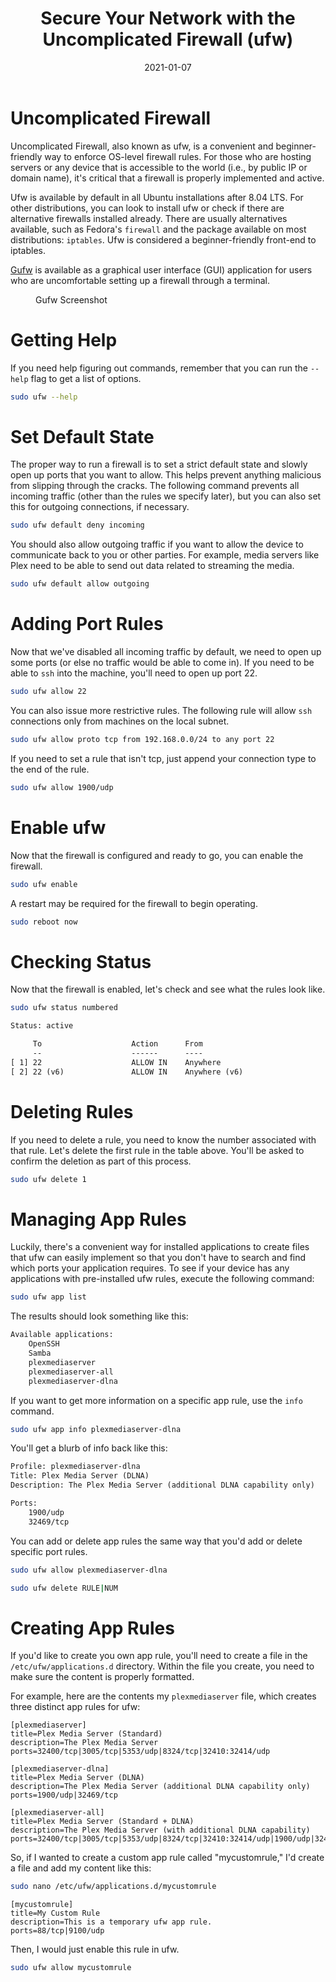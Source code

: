 #+title: Secure Your Network with the Uncomplicated Firewall (ufw)
#+date: 2021-01-07
#+description: A simple guide to the UFW.
#+filetags: :sysadmin:

* Uncomplicated Firewall
Uncomplicated Firewall, also known as ufw, is a convenient and
beginner-friendly way to enforce OS-level firewall rules. For those who
are hosting servers or any device that is accessible to the world (i.e.,
by public IP or domain name), it's critical that a firewall is properly
implemented and active.

Ufw is available by default in all Ubuntu installations after 8.04 LTS.
For other distributions, you can look to install ufw or check if there
are alternative firewalls installed already. There are usually
alternatives available, such as Fedora's =firewall= and the package
available on most distributions: =iptables=. Ufw is considered a
beginner-friendly front-end to iptables.

[[https://gufw.org][Gufw]] is available as a graphical user interface
(GUI) application for users who are uncomfortable setting up a firewall
through a terminal.

#+caption: Gufw Screenshot
[[https://img.cleberg.net/blog/20210107-secure-your-network-with-the-uncomplicated-firewall/gufw.png]]

* Getting Help
If you need help figuring out commands, remember that you can run the
=--help= flag to get a list of options.

#+begin_src sh
sudo ufw --help
#+end_src

* Set Default State
The proper way to run a firewall is to set a strict default state and
slowly open up ports that you want to allow. This helps prevent anything
malicious from slipping through the cracks. The following command
prevents all incoming traffic (other than the rules we specify later),
but you can also set this for outgoing connections, if necessary.

#+begin_src sh
sudo ufw default deny incoming
#+end_src

You should also allow outgoing traffic if you want to allow the device
to communicate back to you or other parties. For example, media servers
like Plex need to be able to send out data related to streaming the
media.

#+begin_src sh
sudo ufw default allow outgoing
#+end_src

* Adding Port Rules
Now that we've disabled all incoming traffic by default, we need to open
up some ports (or else no traffic would be able to come in). If you need
to be able to =ssh= into the machine, you'll need to open up port 22.

#+begin_src sh
sudo ufw allow 22
#+end_src

You can also issue more restrictive rules. The following rule will allow
=ssh= connections only from machines on the local subnet.

#+begin_src sh
sudo ufw allow proto tcp from 192.168.0.0/24 to any port 22
#+end_src

If you need to set a rule that isn't tcp, just append your connection
type to the end of the rule.

#+begin_src sh
sudo ufw allow 1900/udp
#+end_src

* Enable ufw
Now that the firewall is configured and ready to go, you can enable the
firewall.

#+begin_src sh
sudo ufw enable
#+end_src

A restart may be required for the firewall to begin operating.

#+begin_src sh
sudo reboot now
#+end_src

* Checking Status
Now that the firewall is enabled, let's check and see what the rules
look like.

#+begin_src sh
sudo ufw status numbered
#+end_src

#+begin_src txt
Status: active

     To                    Action      From
     --                    ------      ----
[ 1] 22                    ALLOW IN    Anywhere
[ 2] 22 (v6)               ALLOW IN    Anywhere (v6)
#+end_src

* Deleting Rules
If you need to delete a rule, you need to know the number associated
with that rule. Let's delete the first rule in the table above. You'll
be asked to confirm the deletion as part of this process.

#+begin_src sh
sudo ufw delete 1
#+end_src

* Managing App Rules
Luckily, there's a convenient way for installed applications to create
files that ufw can easily implement so that you don't have to search and
find which ports your application requires. To see if your device has
any applications with pre-installed ufw rules, execute the following
command:

#+begin_src sh
sudo ufw app list
#+end_src

The results should look something like this:

#+begin_src txt
Available applications:
    OpenSSH
    Samba
    plexmediaserver
    plexmediaserver-all
    plexmediaserver-dlna
#+end_src

If you want to get more information on a specific app rule, use the
=info= command.

#+begin_src sh
sudo ufw app info plexmediaserver-dlna
#+end_src

You'll get a blurb of info back like this:

#+begin_src txt
Profile: plexmediaserver-dlna
Title: Plex Media Server (DLNA)
Description: The Plex Media Server (additional DLNA capability only)

Ports:
    1900/udp
    32469/tcp
#+end_src

You can add or delete app rules the same way that you'd add or delete
specific port rules.

#+begin_src sh
sudo ufw allow plexmediaserver-dlna
#+end_src

#+begin_src sh
sudo ufw delete RULE|NUM
#+end_src

* Creating App Rules
If you'd like to create you own app rule, you'll need to create a file
in the =/etc/ufw/applications.d= directory. Within the file you create,
you need to make sure the content is properly formatted.

For example, here are the contents my =plexmediaserver= file, which
creates three distinct app rules for ufw:

#+begin_src config
[plexmediaserver]
title=Plex Media Server (Standard)
description=The Plex Media Server
ports=32400/tcp|3005/tcp|5353/udp|8324/tcp|32410:32414/udp

[plexmediaserver-dlna]
title=Plex Media Server (DLNA)
description=The Plex Media Server (additional DLNA capability only)
ports=1900/udp|32469/tcp

[plexmediaserver-all]
title=Plex Media Server (Standard + DLNA)
description=The Plex Media Server (with additional DLNA capability)
ports=32400/tcp|3005/tcp|5353/udp|8324/tcp|32410:32414/udp|1900/udp|32469/tcp
#+end_src

So, if I wanted to create a custom app rule called "mycustomrule," I'd
create a file and add my content like this:

#+begin_src sh
sudo nano /etc/ufw/applications.d/mycustomrule
#+end_src

#+begin_src config
[mycustomrule]
title=My Custom Rule
description=This is a temporary ufw app rule.
ports=88/tcp|9100/udp
#+end_src

Then, I would just enable this rule in ufw.

#+begin_src sh
sudo ufw allow mycustomrule
#+end_src

